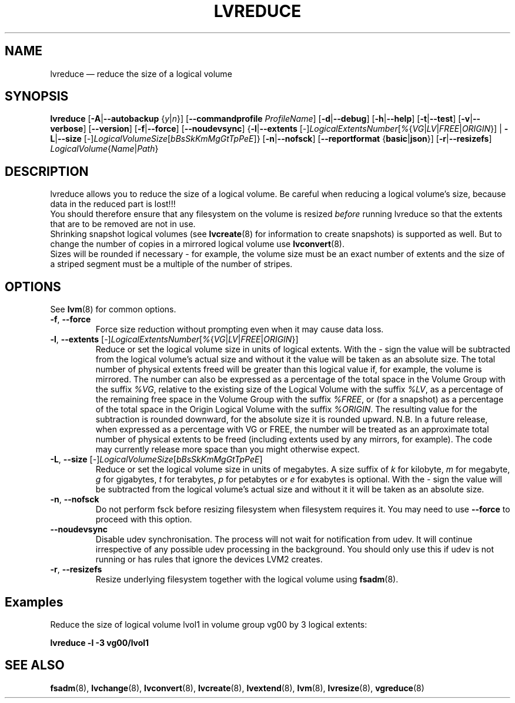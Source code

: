 .TH LVREDUCE 8 "LVM TOOLS 2.02.161(2)-git (2016-07-06)" "Sistina Software UK" \" -*- nroff -*-
.SH NAME
lvreduce \(em reduce the size of a logical volume
.SH SYNOPSIS
.B lvreduce
.RB [ \-A | \-\-autobackup
.RI { y | n }]
.RB [ \-\-commandprofile
.IR ProfileName ]
.RB [ \-d | \-\-debug ]
.RB [ \-h | \-\-help ]
.RB [ \-t | \-\-test ]
.RB [ \-v | \-\-verbose ]
.RB [ \-\-version ]
.RB [ \-f | \-\-force ]
.RB [ \-\-noudevsync ]
.RB { \-l | \-\-extents
.RI [ \- ] LogicalExtentsNumber [ % { VG | LV | FREE | ORIGIN }]
.RB |
.BR \-L | \-\-size
.RI [ \- ] LogicalVolumeSize [ bBsSkKmMgGtTpPeE ]}
.RB [ \-n | \-\-nofsck ]
.RB [ \-\-reportformat
.RB { basic | json }]
.RB [ \-r | \-\-resizefs ]
.IR LogicalVolume { Name | Path }
.SH DESCRIPTION
lvreduce allows you to reduce the size of a logical volume.
Be careful when reducing a logical volume's size, because data in the
reduced part is lost!!!
.br
You should therefore ensure that any filesystem on the volume is
resized
.I before
running lvreduce so that the extents that are to be removed are not in use.
.br
Shrinking snapshot logical volumes (see
.BR lvcreate (8)
for information to create snapshots) is supported as well.
But to change the number of copies in a mirrored logical
volume use
.BR lvconvert (8).
.br
Sizes will be rounded if necessary - for example, the volume size must
be an exact number of extents and the size of a striped segment must
be a multiple of the number of stripes.
.br
.SH OPTIONS
See \fBlvm\fP(8) for common options.
.TP
.BR \-f ", " \-\-force
Force size reduction without prompting even when it may cause data loss.
.TP
.IR \fB\-l ", " \fB\-\-extents " [" \- ] LogicalExtentsNumber [ % { VG | LV | FREE | ORIGIN }]
Reduce or set the logical volume size in units of logical extents.
With the \fI-\fP sign the value will be subtracted from
the logical volume's actual size and without it the value will be taken
as an absolute size.
The total number of physical extents freed will be greater than this logical
value if, for example, the volume is mirrored.
The number can also be expressed as a percentage of the total space
in the Volume Group with the suffix \fI%VG\fP, relative to the existing
size of the Logical Volume with the suffix \fI%LV\fP, as a percentage of the
remaining free space in the Volume Group with the suffix \fI%FREE\fP, or (for
a snapshot) as a percentage of the total space in the Origin Logical
Volume with the suffix \fI%ORIGIN\fP.
The resulting value for the subtraction is rounded downward, for the absolute
size it is rounded upward.
N.B. In a future release, when expressed as a percentage with VG or FREE, the
number will be treated as an approximate total number of physical extents to be
freed (including extents used by any mirrors, for example).  The code may
currently release more space than you might otherwise expect.
.TP
.IR \fB\-L ", " \fB\-\-size " [" \- ] LogicalVolumeSize [ bBsSkKmMgGtTpPeE ]
Reduce or set the logical volume size in units of megabytes.
A size suffix of \fIk\fP for kilobyte, \fIm\fP for megabyte,
\fIg\fP for gigabytes, \fIt\fP for terabytes, \fIp\fP for petabytes
or \fIe\fP for exabytes is optional.
With the \fI\-\fP sign the value will be subtracted from
the logical volume's actual size and without it it will be taken as
an absolute size.
.TP
.BR \-n ", " \-\-nofsck
Do not perform fsck before resizing filesystem when filesystem
requires it. You may need to use \fB\-\-force\fR to proceed with
this option.
.TP
.BR \-\-noudevsync
Disable udev synchronisation. The
process will not wait for notification from udev.
It will continue irrespective of any possible udev processing
in the background.  You should only use this if udev is not running
or has rules that ignore the devices LVM2 creates.
.TP
.BR \-r ", " \-\-resizefs
Resize underlying filesystem together with the logical volume using
.BR fsadm (8).
.SH Examples
Reduce the size of logical volume lvol1 in volume group vg00 by 3 logical extents:
.sp
.B lvreduce \-l \-3 vg00/lvol1
.SH SEE ALSO
.BR fsadm (8),
.BR lvchange (8),
.BR lvconvert (8),
.BR lvcreate (8),
.BR lvextend (8),
.BR lvm (8),
.BR lvresize (8),
.BR vgreduce (8)
